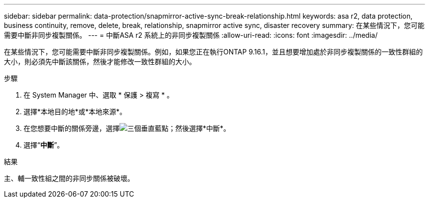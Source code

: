 ---
sidebar: sidebar 
permalink: data-protection/snapmirror-active-sync-break-relationship.html 
keywords: asa r2, data protection, business continuity, remove, delete, break, relationship, snapmirror active sync, disaster recovery 
summary: 在某些情況下，您可能需要中斷非同步複製關係。 
---
= 中斷ASA r2 系統上的非同步複製關係
:allow-uri-read: 
:icons: font
:imagesdir: ../media/


[role="lead"]
在某些情況下，您可能需要中斷非同步複製關係。例如，如果您正在執行ONTAP 9.16.1，並且想要增加處於非同步複製關係的一致性群組的大小，則必須先中斷該關係，然後才能修改一致性群組的大小。

.步驟
. 在 System Manager 中、選取 * 保護 > 複寫 * 。
. 選擇*本地目的地*或*本地來源*。
. 在您想要中斷的關係旁邊，選擇image:icon_kabob.gif["三個垂直藍點"]；然後選擇*中斷*。
. 選擇“*中斷*”。


.結果
主、輔一致性組之間的非同步關係被破壞。
